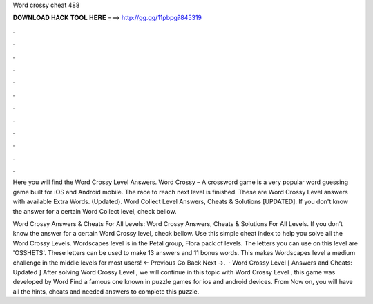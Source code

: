 Word crossy cheat 488



𝐃𝐎𝐖𝐍𝐋𝐎𝐀𝐃 𝐇𝐀𝐂𝐊 𝐓𝐎𝐎𝐋 𝐇𝐄𝐑𝐄 ===> http://gg.gg/11pbpg?845319



.



.



.



.



.



.



.



.



.



.



.



.

Here you will find the Word Crossy Level Answers. Word Crossy – A crossword game is a very popular word guessing game built for iOS and Android mobile. The race to reach next level is finished. These are Word Crossy Level answers with available Extra Words. (Updated). Word Collect Level Answers, Cheats & Solutions [UPDATED]. If you don't know the answer for a certain Word Collect level, check bellow.

Word Crossy Answers & Cheats For All Levels: Word Crossy Answers, Cheats & Solutions For All Levels. If you don’t know the answer for a certain Word Crossy level, check bellow. Use this simple cheat index to help you solve all the Word Crossy Levels. Wordscapes level is in the Petal group, Flora pack of levels. The letters you can use on this level are 'OSSHETS'. These letters can be used to make 13 answers and 11 bonus words. This makes Wordscapes level a medium challenge in the middle levels for most users! ← Previous Go Back Next →.  · Word Crossy Level [ Answers and Cheats: Updated ] After solving Word Crossy Level , we will continue in this topic with Word Crossy Level , this game was developed by Word Find a famous one known in puzzle games for ios and android devices. From Now on, you will have all the hints, cheats and needed answers to complete this puzzle.
